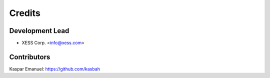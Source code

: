 =======
Credits
=======

Development Lead
----------------

* XESS Corp. <info@xess.com>

Contributors
------------

Kaspar Emanuel: https://github.com/kasbah
